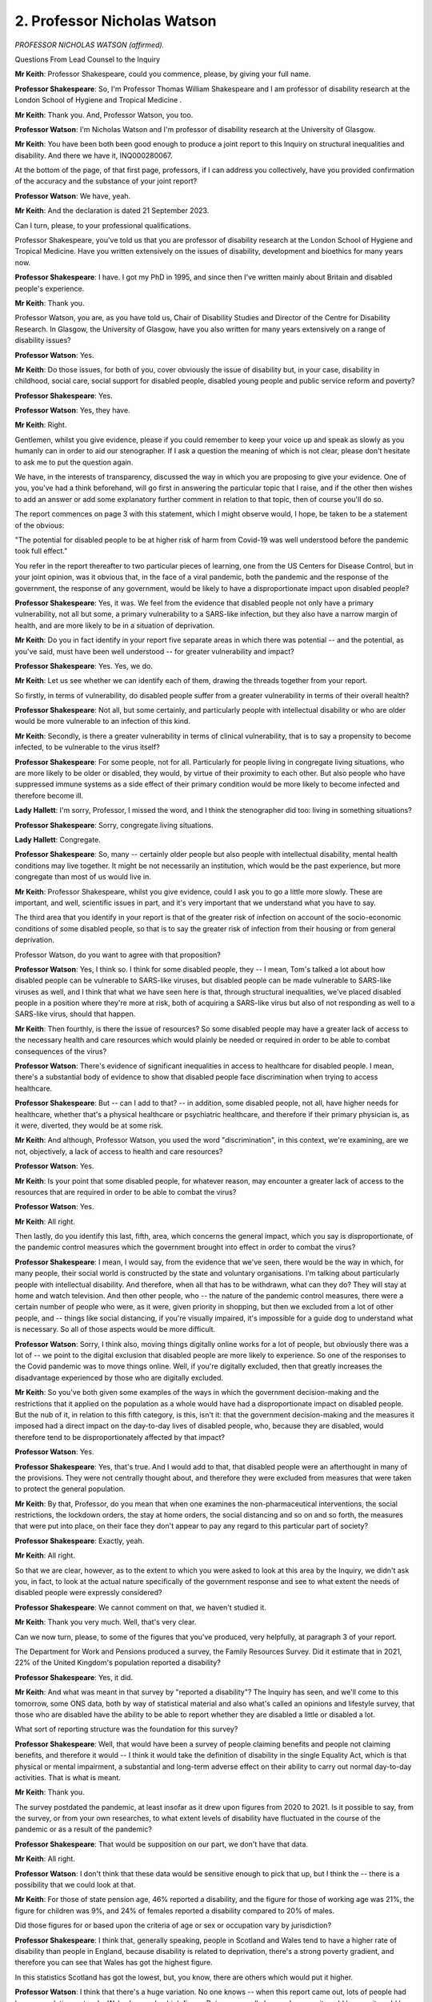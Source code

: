 2. Professor Nicholas Watson
============================

*PROFESSOR NICHOLAS WATSON (affirmed).*

Questions From Lead Counsel to the Inquiry

**Mr Keith**: Professor Shakespeare, could you commence, please, by giving your full name.

**Professor Shakespeare**: So, I'm Professor Thomas William Shakespeare and I am professor of disability research at the London School of Hygiene and Tropical Medicine .

**Mr Keith**: Thank you. And, Professor Watson, you too.

**Professor Watson**: I'm Nicholas Watson and I'm professor of disability research at the University of Glasgow.

**Mr Keith**: You have been both been good enough to produce a joint report to this Inquiry on structural inequalities and disability. And there we have it, INQ000280067.

At the bottom of the page, of that first page, professors, if I can address you collectively, have you provided confirmation of the accuracy and the substance of your joint report?

**Professor Watson**: We have, yeah.

**Mr Keith**: And the declaration is dated 21 September 2023.

Can I turn, please, to your professional qualifications.

Professor Shakespeare, you've told us that you are professor of disability research at the London School of Hygiene and Tropical Medicine. Have you written extensively on the issues of disability, development and bioethics for many years now.

**Professor Shakespeare**: I have. I got my PhD in 1995, and since then I've written mainly about Britain and disabled people's experience.

**Mr Keith**: Thank you.

Professor Watson, you are, as you have told us, Chair of Disability Studies and Director of the Centre for Disability Research. In Glasgow, the University of Glasgow, have you also written for many years extensively on a range of disability issues?

**Professor Watson**: Yes.

**Mr Keith**: Do those issues, for both of you, cover obviously the issue of disability but, in your case, disability in childhood, social care, social support for disabled people, disabled young people and public service reform and poverty?

**Professor Shakespeare**: Yes.

**Professor Watson**: Yes, they have.

**Mr Keith**: Right.

Gentlemen, whilst you give evidence, please if you could remember to keep your voice up and speak as slowly as you humanly can in order to aid our stenographer. If I ask a question the meaning of which is not clear, please don't hesitate to ask me to put the question again.

We have, in the interests of transparency, discussed the way in which you are proposing to give your evidence. One of you, you've had a think beforehand, will go first in answering the particular topic that I raise, and if the other then wishes to add an answer or add some explanatory further comment in relation to that topic, then of course you'll do so.

The report commences on page 3 with this statement, which I might observe would, I hope, be taken to be a statement of the obvious:

"The potential for disabled people to be at higher risk of harm from Covid-19 was well understood before the pandemic took full effect."

You refer in the report thereafter to two particular pieces of learning, one from the US Centers for Disease Control, but in your joint opinion, was it obvious that, in the face of a viral pandemic, both the pandemic and the response of the government, the response of any government, would be likely to have a disproportionate impact upon disabled people?

**Professor Shakespeare**: Yes, it was. We feel from the evidence that disabled people not only have a primary vulnerability, not all but some, a primary vulnerability to a SARS-like infection, but they also have a narrow margin of health, and are more likely to be in a situation of deprivation.

**Mr Keith**: Do you in fact identify in your report five separate areas in which there was potential -- and the potential, as you've said, must have been well understood -- for greater vulnerability and impact?

**Professor Shakespeare**: Yes. Yes, we do.

**Mr Keith**: Let us see whether we can identify each of them, drawing the threads together from your report.

So firstly, in terms of vulnerability, do disabled people suffer from a greater vulnerability in terms of their overall health?

**Professor Shakespeare**: Not all, but some certainly, and particularly people with intellectual disability or who are older would be more vulnerable to an infection of this kind.

**Mr Keith**: Secondly, is there a greater vulnerability in terms of clinical vulnerability, that is to say a propensity to become infected, to be vulnerable to the virus itself?

**Professor Shakespeare**: For some people, not for all. Particularly for people living in congregate living situations, who are more likely to be older or disabled, they would, by virtue of their proximity to each other. But also people who have suppressed immune systems as a side effect of their primary condition would be more likely to become infected and therefore become ill.

**Lady Hallett**: I'm sorry, Professor, I missed the word, and I think the stenographer did too: living in something situations?

**Professor Shakespeare**: Sorry, congregate living situations.

**Lady Hallett**: Congregate.

**Professor Shakespeare**: So, many -- certainly older people but also people with intellectual disability, mental health conditions may live together. It might be not necessarily an institution, which would be the past experience, but more congregate than most of us would live in.

**Mr Keith**: Professor Shakespeare, whilst you give evidence, could I ask you to go a little more slowly. These are important, and well, scientific issues in part, and it's very important that we understand what you have to say.

The third area that you identify in your report is that of the greater risk of infection on account of the socio-economic conditions of some disabled people, so that is to say the greater risk of infection from their housing or from general deprivation.

Professor Watson, do you want to agree with that proposition?

**Professor Watson**: Yes, I think so. I think for some disabled people, they -- I mean, Tom's talked a lot about how disabled people can be vulnerable to SARS-like viruses, but disabled people can be made vulnerable to SARS-like viruses as well, and I think that what we have seen here is that, through structural inequalities, we've placed disabled people in a position where they're more at risk, both of acquiring a SARS-like virus but also of not responding as well to a SARS-like virus, should that happen.

**Mr Keith**: Then fourthly, is there the issue of resources? So some disabled people may have a greater lack of access to the necessary health and care resources which would plainly be needed or required in order to be able to combat consequences of the virus?

**Professor Watson**: There's evidence of significant inequalities in access to healthcare for disabled people. I mean, there's a substantial body of evidence to show that disabled people face discrimination when trying to access healthcare.

**Professor Shakespeare**: But -- can I add to that? -- in addition, some disabled people, not all, have higher needs for healthcare, whether that's a physical healthcare or psychiatric healthcare, and therefore if their primary physician is, as it were, diverted, they would be at some risk.

**Mr Keith**: And although, Professor Watson, you used the word "discrimination", in this context, we're examining, are we not, objectively, a lack of access to health and care resources?

**Professor Watson**: Yes.

**Mr Keith**: Is your point that some disabled people, for whatever reason, may encounter a greater lack of access to the resources that are required in order to be able to combat the virus?

**Professor Watson**: Yes.

**Mr Keith**: All right.

Then lastly, do you identify this last, fifth, area, which concerns the general impact, which you say is disproportionate, of the pandemic control measures which the government brought into effect in order to combat the virus?

**Professor Shakespeare**: I mean, I would say, from the evidence that we've seen, there would be the way in which, for many people, their social world is constructed by the state and voluntary organisations. I'm talking about particularly people with intellectual disability. And therefore, when all that has to be withdrawn, what can they do? They will stay at home and watch television. And then other people, who -- the nature of the pandemic control measures, there were a certain number of people who were, as it were, given priority in shopping, but then we excluded from a lot of other people, and -- things like social distancing, if you're visually impaired, it's impossible for a guide dog to understand what is necessary. So all of those aspects would be more difficult.

**Professor Watson**: Sorry, I think also, moving things digitally online works for a lot of people, but obviously there was a lot of -- we point to the digital exclusion that disabled people are more likely to experience. So one of the responses to the Covid pandemic was to move things online. Well, if you're digitally excluded, then that greatly increases the disadvantage experienced by those who are digitally excluded.

**Mr Keith**: So you've both given some examples of the ways in which the government decision-making and the restrictions that it applied on the population as a whole would have had a disproportionate impact on disabled people. But the nub of it, in relation to this fifth category, is this, isn't it: that the government decision-making and the measures it imposed had a direct impact on the day-to-day lives of disabled people, who, because they are disabled, would therefore tend to be disproportionately affected by that impact?

**Professor Watson**: Yes.

**Professor Shakespeare**: Yes, that's true. And I would add to that, that disabled people were an afterthought in many of the provisions. They were not centrally thought about, and therefore they were excluded from measures that were taken to protect the general population.

**Mr Keith**: By that, Professor, do you mean that when one examines the non-pharmaceutical interventions, the social restrictions, the lockdown orders, the stay at home orders, the social distancing and so on and so forth, the measures that were put into place, on their face they don't appear to pay any regard to this particular part of society?

**Professor Shakespeare**: Exactly, yeah.

**Mr Keith**: All right.

So that we are clear, however, as to the extent to which you were asked to look at this area by the Inquiry, we didn't ask you, in fact, to look at the actual nature specifically of the government response and see to what extent the needs of disabled people were expressly considered?

**Professor Shakespeare**: We cannot comment on that, we haven't studied it.

**Mr Keith**: Thank you very much. Well, that's very clear.

Can we now turn, please, to some of the figures that you've produced, very helpfully, at paragraph 3 of your report.

The Department for Work and Pensions produced a survey, the Family Resources Survey. Did it estimate that in 2021, 22% of the United Kingdom's population reported a disability?

**Professor Shakespeare**: Yes, it did.

**Mr Keith**: And what was meant in that survey by "reported a disability"? The Inquiry has seen, and we'll come to this tomorrow, some ONS data, both by way of statistical material and also what's called an opinions and lifestyle survey, that those who are disabled have the ability to be able to report whether they are disabled a little or disabled a lot.

What sort of reporting structure was the foundation for this survey?

**Professor Shakespeare**: Well, that would have been a survey of people claiming benefits and people not claiming benefits, and therefore it would -- I think it would take the definition of disability in the single Equality Act, which is that physical or mental impairment, a substantial and long-term adverse effect on their ability to carry out normal day-to-day activities. That is what is meant.

**Mr Keith**: Thank you.

The survey postdated the pandemic, at least insofar as it drew upon figures from 2020 to 2021. Is it possible to say, from the survey, or from your own researches, to what extent levels of disability have fluctuated in the course of the pandemic or as a result of the pandemic?

**Professor Shakespeare**: That would be supposition on our part, we don't have that data.

**Mr Keith**: All right.

**Professor Watson**: I don't think that these data would be sensitive enough to pick that up, but I think the -- there is a possibility that we could look at that.

**Mr Keith**: For those of state pension age, 46% reported a disability, and the figure for those of working age was 21%, the figure for children was 9%, and 24% of females reported a disability compared to 20% of males.

Did those figures for or based upon the criteria of age or sex or occupation vary by jurisdiction?

**Professor Shakespeare**: I think that, generally speaking, people in Scotland and Wales tend to have a higher rate of disability than people in England, because disability is related to deprivation, there's a strong poverty gradient, and therefore you can see that Wales has got the highest figure.

In this statistics Scotland has got the lowest, but, you know, there are others which would put it higher.

**Professor Watson**: I think that there's a huge variation. No one knows -- when this report came out, lots of people had been speculating as to why Wales has such a high figure. But no one really knows, because it could be age, it could be -- it will be a mixture of age, poverty and other -- industrial -- legacies of industrial injuries and things.

**Mr Keith**: Although we didn't ask you in the report to address this issue, are you able to say how these figures compare to other comparable Western European countries?

**Professor Shakespeare**: The trouble is, I'm sorry to disappoint you, but people used a different definition of disability. I mean, Britain has got the highest levels of disability in Europe, but that may be an artefact of the way that we count disability. I mean, Norway and Germany, Norway 10.7, Germany, 9.4, those are not what we would count as disability. We are more like France, at 17.8, Switzerland, at 20.9. I think Sweden is about the same. So those would be comparable to us, but we would caution extreme care, because we're not clear on what basis they have defined people as disabled. Disability is a bit like a piece of string, it depends where you cross the line.

**Mr Keith**: Thank you. Well, that's extremely clear and not altogether surprising.

Your report then deals in general terms with three areas: vulnerability, the areas in which disabled people suffer the greatest degree of vulnerability; the area, secondly, in which they suffer from discriminatory practices; and thirdly, the issue of access to resources, and in particular to health and care resources on the part of the state.

So picking up, firstly, that issue of vulnerability. Is it well established that in general terms -- and I emphasise in general terms -- disabled people have a much narrower margin of health and face significant health inequalities? What is meant by a narrower margin of health?

**Professor Shakespeare**: People I think are more likely to have secondary conditions, that is conditions consequent on their primary health condition. They're more likely to be poor and, therefore, they might have comorbidities which are unrelated to their primary condition, and of course things like age or gender would also have a role.

**Professor Watson**: I think they're also more likely to respond less well to a health challenge, because there's an increased vulnerability, so if they get flu, they're more likely to face mortality or morbidity resulting from flu.

**Mr Keith**: Because they are more vulnerable?

**Professor Watson**: Because they're more vulnerable, they've got that narrower band of health, would be the way ...

**Mr Keith**: Now, you've referred to comorbidities, Professor Shakespeare. Are comorbidities serious health conditions from which a person may suffer alongside the disability or some other aspect of their day-to-day life or their societal position? So, in the case of a disabled person, they may suffer from hypertension or heart disease or respiratory disease alongside the disability?

**Professor Shakespeare**: Exactly. And if I can take the example of people with intellectual disability, often people are overweight or obese, and of course there's lots of consequent health risks on that as well as any primary health risk they might have because of their intellectual disability.

**Mr Keith**: As a general proposition, it's obvious from this report and the other reports that the Inquiry has looked at that there is a great need for care and a degree of nuance when examining these issues.

A disabled person may have a greater chance of suffering from a comorbidity not because they are disabled but because there are aspects to their day-to-day life or their condition, of which the disability is a part, which exposes them to a greater risk of that comorbidity; is that the position?

**Professor Shakespeare**: Exactly. So taking the example of people with intellectual disabilities that I provided before, often they're supported by other people and often they might eat ready meals, those might contribute to their obesity. They're not eating a balanced diet, in other words, because that takes time to prepare.

**Professor Watson**: I think work from colleagues in the Scottish Learning Disabilities Observatory estimate that at age 20 a person with a learning disability has the same number of comorbidities as a person without a learning disability at age 50, and a lot of this is down to poor access to healthcare and also to inequalities experienced throughout the life course, as they go through. So I think it's -- and the fact that they live in poverty. There's this -- disability and -- impairment and poverty is a circular relationship. So we know that poverty causes disability, but we also know that disability can create poverty. So it becomes like a positive feedback loop, and it can exacerbate the problems of poverty, and then poverty exacerbates the problems of disability. So it's that circular relationship, if you like, that you get through there.

**Mr Keith**: With that in mind, do you then go on to identify certain vulnerabilities or aspects of disability which has made those persons who are disabled in this way more vulnerable to the Covid-19 disease? The first vulnerability you identify is age. Does disability entail a strong age gradient? Or, putting it another way, a significantly large proportion of elderly people have a disability?

**Professor Shakespeare**: Absolutely, yeah, far more so than in younger people. So something like up to 50%, really, on average, for people, 47.1% are females. That's of older people who are limited a lot.

**Mr Keith**: It may be an obvious feature: do you conclude, therefore, that approximately half of people significantly affected by disability are over 60?

**Professor Shakespeare**: That is statistically correct, yeah.

**Mr Keith**: And, again, they are disabled or they suffer from a disability or they have a disability not because they are elderly but because they have a disability associated with age, there's a convergence of condition, if you like?

**Professor Shakespeare**: Exactly. And many older people are perfectly fit and well and no disabilities at all.

**Mr Keith**: What about the connection or the link or the convergence between disability and intellectual disability and health? You refer in the next paragraph to people with intellectual disabilities having as many health conditions at age 20 as the rest of the population aged 50 and over.

Is that a significant aspect of disability?

**Professor Shakespeare**: We would say so. And so, for example, the relative risk of respiratory-related deaths is 2.5 times higher for people with mild intellectual disability and 5.8 times higher for people with profound and multiple intellectual disability.

So the more severe the condition, the more they're likely to have poor outcomes and to contract respiratory infections.

**Mr Keith**: So if you have an intellectual disability of the type that you've described, you are more likely to catch and to suffer from a respiratory disease or condition --

**Professor Shakespeare**: Yes. LADY HALLETT:

**Mr Keith**: -- and, indeed, to die from it?

**Professor Shakespeare**: Yeah, indeed. And during the 2017/2018 flu epidemic in the Netherlands, people with intellectual disability were three times higher deaths than in the general Dutch population. And often it's younger people as well. It's very unlikely for a young person without intellectual disability to become seriously ill. It's not unlikely for a person with intellectual disability.

**Mr Keith**: Whilst reminding you, please, to keep your evidence as slow as you can, are there other groups of disabled people who are at increased risk of respiratory infection?

**Professor Watson**: I think many. You know, there's lots of different groups that we could look at. People with MS, with multiple sclerosis, for example, you could talk about being known to be at increased risk of viral infections. People with spinal cord injury are more likely to be at risk of respiratory infections. Same with rheumatoid arthritis and many other conditions, like people with chronic obstructive airways disease or coronary heart disease, diabetes.

So a lot of what we might call chronic illnesses but also have -- will also be included under disabled, as disabled people. So all of these put people at increased risk of respiratory infections.

**Mr Keith**: May I ask, professors, is that feature, is that increased vulnerability, well known? Is that something that's known not just within your particular speciality, the field in which you are experts, but known more widely?

**Professor Shakespeare**: I would say it is known more widely. It's known through public health, it's known, obviously, through disability research, and it'd be known through social policy. It would be very evident.

**Professor Watson**: I mean, I think the fact that respiratory infections are the major cause of death of people with a learning disability, it would make it -- that obviously would be very well known or should be well known by anybody who works in this area.

**Mr Keith**: The next category you identify is that of self-isolation. Do you make the point that, on top of the intrinsic vulnerability to Covid, a disabled person's needs for care and support may mean that it's much more difficult to self-isolate and, thereby, to reduce the risk of catching the virus in the first place?

**Professor Shakespeare**: Absolutely. I mean, we've talked about disabled people who live in congregate living situations. Now, you can shut the door, but you need somebody to dress, undress, feed, transport you, and often it's the same person who performs those services for somebody else. So it might be at a care home, it might be in your private home, but very few people work only for one person, and therefore to isolate might be to shut yourself off from sources of care and support.

**Mr Keith**: Thank you, that's very clear.

You then turn, in paragraphs 13 and 14, to the issue of unequal access, the topic that I introduced at the beginning of your evidence, lack of access or inequality of access to healthcare.

It is self-evident there may be some disabilities which require a greater degree of access to health and care support. In very general terms, and we're not, of course, looking in detail at the detail of health and care resource in the United Kingdom in this module, but in very general terms, are there inequities or variations in the degree of access?

**Professor Watson**: Yes, I mean, there is a significant body of evidence that points to the disadvantage disabled people face when trying to access healthcare, and then, when they access healthcare, about their health needs being poorly understood, that are specific to their impairment.

**Mr Keith**: You then turn to the issue of discrimination, and you make the general proposition, you express the general opinion that despite over 20 years of antidiscrimination legislation, disabled people in the United Kingdom continue to face disadvantage compared to their non-disabled peers.

I should make plain what is I hope obvious, which is that this is not an inquiry into discrimination nor into the needs of disabled people or any other part of the population, but that level of discrimination is plainly relevant to the degree to which the government could or should have responded to the pandemic by measuring its responses in light of that degree of discrimination.

Has this issue of how a government might, in an emergency situation, respond to dealing with the needs of disabled people been raised at the UN level in the past few years?

**Professor Watson**: Yes. In the 2017 or 16 --

**Professor Shakespeare**: 16.

**Professor Watson**: -- 16 response, the committee, in paragraph 28 in its report on -- that we refer to in paragraph 16 -- the inquiry concerning the United Kingdom of Great Britain and Northern Ireland, it said that:

"The Committee is concerned about the impact on persons with disabilities in situations of emergencies, including floods and fire, and the absence of comprehensive policies related to disaster risk reduction that include [people] with disabilities in the planning, implementation and monitoring process of disaster risk reduction."

So I think it was highlighted to the government prior to the pandemic.

**Mr Keith**: Let's unpick that a little, then. So is this the position, that the United Kingdom is a signatory to and has ratified the UN Convention on the Rights of Persons with Disabilities?

**Professor Watson**: And the optional protocol as well.

**Mr Keith**: I was going to come to that.

It ratified that convention. The convention is itself dated 3 October 2017 -- I do apologise, it's dated 2009.

Alongside the ratification of the convention, the United Kingdom agreed to an optional protocol by way of a side agreement. Following that process, did the UN Committee consider the position of disabilities in the United Kingdom and consider a report from the United Kingdom on the Committee's views on the level of disabilities here?

**Professor Watson**: There was concern about the impact of changes in welfare spending, and this was expressed in 2000 -- this culminated in the Inquiry published in 2016 that you refer to.

**Mr Keith**: In its concluding observations, dated 3 October 2017, did the UN Committee consider, amongst a myriad of other issues, and I should say there were some areas in which it commended the United Kingdom for the positive aspects of its response, as well as addressing and identifying principal areas of concern, but one of the areas, in paragraph 28 in fact, that the committee expressed concern about was whether, bluntly, the government was sufficiently considering the likely impact on persons with disabilities of emergencies?

**Professor Watson**: Yes.

**Mr Keith**: All right. And that is a document and of course is a concern which is relayed directly to the government?

**Professor Watson**: Yes.

**Professor Shakespeare**: Yes, it is.

**Mr Keith**: Was another specific area of concern, in the same concluding observations dated October 2017, a concern about the availability of high-quality, timely and reliable data disaggregated, that is to say addressing disability?

**Professor Shakespeare**: Yes, it was.

**Mr Keith**: And, Professor, what, in general terms, was the nature of the concern that was there expressed?

**Professor Shakespeare**: I think that there's not enough knowledge about the situation in which disabled people live, and where there are more general surveys or evidence around emergencies or pandemics or whatever, that isn't sufficiently disaggregated, so you can see whether disabled people are doing better or worse. And I think the fact that we've referred and can refer to so much data about intellectual disabilities is because of the Learning Disability Register, which all people with learning disabilities can be part of, and that does not exist for other forms of disability, and therefore it's harder to get data.

**Mr Keith**: All right.

You then turn to a number of other areas, areas in relation to which you say disabled people face discrimination. Could we perhaps briefly review some of the figures.

In relation to employment, in 2018, which appears to be the last time for which these figures were available, were 51% of disabled people employed compared to 81% of non-disabled people?

**Professor Watson**: Yes.

**Mr Keith**: And there are variations also in relation to levels of pay and whether or not the occupation is part or full-time?

**Professor Watson**: Yes.

**Mr Keith**: Deprivation. Were and are disabled people as a group in a weakened situation relative to non-disabled people in the United Kingdom on account of the degree of deprivation that they encounter?

**Professor Watson**: Yes.

**Mr Keith**: Do you provide figures in relation to the poverty rate for disabled adults and disabled adults in working age families?

**Professor Watson**: Yes.

**Professor Shakespeare**: Yes, we do.

**Mr Keith**: All right.

I'm not going to ask you questions about the links between poverty, morbidity and mortality, because that is not at the core of the Inquiry's work. But may I ask you this, professors: again, was this information, that's to say the levels of deprivation and the links between poverty, deprivation, housing and, in the context of disabled people, morbidity and mortality, well known to government?

**Professor Shakespeare**: Yes, it was, and it was published by Joseph Rowntree Foundation and by the Equality and Human Rights Commission in 2018, so that would have been publicly very available.

**Mr Keith**: And are disabled people therefore more likely to live in inadequate housing, to have lower levels of security, be at greater risk of sexual and domestic violence and to be at greater risk of social exclusion?

**Professor Watson**: Yes. And I think another -- not only are disabled people more likely to live in poverty but actually it is more expensive to live with a disability. There is an added cost to disability. So not only are people, disabled people -- not only do they have less income, it costs them more.

I think SCOPE do an annual extra cost of disability per month figure, and the poorer you are, the greater the additional cost as well. And these are all available, all of these will be well known.

**Mr Keith**: Turning to education, are there varying degrees of access to proper educational facilities, and in particular a lack of access to special educational needs and disabilities resources?

**Professor Watson**: Yes.

**Professor Shakespeare**: Yes, and the situation has worsened in the last ten years.

**Mr Keith**: Is that the same across the United Kingdom, so does it vary by jurisdiction?

**Professor Shakespeare**: Well, it will do, but it's broadly the same across the United Kingdom, in Northern Ireland, in Scotland, in Wales.

**Professor Watson**: I think Wales have recently introduced a new system, but most -- I think it's fair to say that there are inadequacies in the provision of special educational needs for children across the country.

**Mr Keith**: Paragraph 25, digital exclusion. This is relevant of course to the impact of stay at home orders and to social distancing measures.

Do disabled adults make up a large proportion of those adults across the United Kingdom who do not use the internet and therefore who may be said to be digitally excluded?

**Professor Watson**: Yes.

**Mr Keith**: Again, those are quite significant figures. Is that broadly known and understood as well?

**Professor Watson**: Yes, I mean, it's well -- it was -- it's easily available, the information, so yes.

**Mr Keith**: All right.

Security, I needn't trouble you with, because I don't think there's a sensible argument that measures imposed in the face of a viral pandemic need to be particularly nuanced to deal with the possibility of being a victim of crime and security.

What about social isolation and loneliness? Are many disabled people subject to high levels of social exclusion and segregation?

**Professor Watson**: Yes.

**Professor Shakespeare**: Yes, they are.

Sorry to interrupt you and to correct you, but due to the pandemic people may spend longer at home, and if there are domestic violence issues in the home, they'll be more subject to them, and therefore it is relevant to the condition brought round through lockdown orders.

**Mr Keith**: Yes, I should say, Professor, that paragraphs 27 and 28 appear to deal, on their face, with what I might call "external" crime, hence security.

**Professor Shakespeare**: Yeah, yeah, yeah.

**Mr Keith**: You've raised there the issue of domestic violence, which is different to the question that I asked you.

**Professor Shakespeare**: I beg your pardon.

**Mr Keith**: But let's have a look at that.

What can you say about, in general terms, the levels of domestic violence on disabled persons?

**Professor Watson**: I think it's fair to say that home is not always a safe place for disabled people. There is a lot of hate crime and so-called "mate crime", where the person who's providing the care for disabled people can become the perpetrator of the hate crime towards them.

So I think there's a need to -- this is well recognised, that disabled people are often subject to such crimes, and that locking people down in that area is one that I think where there was significant risk and should have been --

**Professor Shakespeare**: I think disabled women were twice as likely to experience sexual assault in a given year than non-disabled women. That's very stark.

**Mr Keith**: So that we are clear about the position, the point that you make, jointly, is that stay at home orders would, of course, have a tendency to increase the vulnerability of disabled people, insofar as they may be subject to domestic violence?

**Professor Watson**: Yes.

**Professor Shakespeare**: A small minority, it certainly would.

**Mr Keith**: Yes.

Can we then turn, please, to the issue of access to health and social care. Without engaging in polemic debate about the merits or demerits of austerity, is it clear that there have been reductions, objectively, in the overall levels of funding for disabled persons over recent years?

**Professor Watson**: Yes.

**Professor Shakespeare**: I would say that fewer people are getting support from the state. So it's the numbers. For any individual, it might not have gone down, but the numbers of people being supported have certainly gone down.

**Mr Keith**: Were those reductions in the levels of funding, were they prevalent across society? So are they reflections of reductions in levels of funding in central government or at local authority level or in terms of access to the third sector? Was it a particular area or was it generally across the board?

**Professor Watson**: Generally across the board, I think. But I think there's a general cut in the funding of social care, particularly so in England, and a reduction in the spending -- and of course social care is delivered either by the local authority or by non-statutory agents such as the health authorities, or through the third sector or private sector. So cutbacks would have been -- so cuts in funding was apparent to all -- across all of those sectors.

**Mr Keith**: As there were reductions in levels of funding, presumably the third sector, that's to say voluntary and community sector organisations, would step in to greater or lesser extent to assist.

In the run-up to the pandemic, were there any changes in the capacity of the third sector or its ability to be able to provide services and resources where the state could not?

**Professor Watson**: Well, the evidence is that there have been significant cuts to the third sector by sort of 2017 and that the cuts are greatest to those third sector agencies that are working in the areas of highest social deprivation. So actually it was -- you know, the inverse care law, where more support was needed there was more likely to be cuts to the services that provide care in those areas.

I think that these have reduced the capacity of local authority -- of services to provide social care and support to people in those areas. And I think one of the things that's really important here is -- I know we're not talking about the pandemic, but actually the third sector played a really significant role in the response to the pandemic, and actually we'd already set up, so we were disadvantaging -- these third sector organisations that were working in areas of high social deprivation were the ones that were finding it hardest prior to the pandemic to keep going.

**Lady Hallett**: And you mean by the third sector, just so everybody watching knows? By third sector you mean?

**Professor Watson**: Third sector I mean voluntary sector organisations, not provided by statutory funding.

**Mr Keith**: I think I described it to you as voluntary and community sector organisations.

**Professor Watson**: Yeah, yeah.

**Mr Keith**: So non-state bodies --

**Professor Watson**: Non-state bodies, yeah.

**Mr Keith**: -- that operate and work in this area and provide help.

**Professor Watson**: Yeah.

**Professor Shakespeare**: And because there were cuts that operated through local authorities -- they are commissioning care, either in care homes or domiciliary care -- they can't pay as much, so the wages of staff has decreased and therefore there are fewer staff, and therefore more, as it were, unmet need at the frontline. And that's prior to the pandemic, that's by 2018.

**Mr Keith**: So what you're saying in essence is that the viral pandemic and the impact, of course, of the government's necessary steps to combat it had a huge impact on the third sector, and it was the third sector which was already under very real stress and strain even before the pandemic?

**Professor Shakespeare**: Absolutely. And, as Professor Watson has just said, would go on to play a really important part during the pandemic.

**Mr Keith**: Yes, and I know my Lady will be looking at that particularly in the course of the healthcare and care sector modules later.

Finally, although the passage and the part of your report is entitled "Conclusions and Missed Opportunities", in fact you provide quite a bit of information about the access and the availability of data concerning disabled persons, and therefore I want to ask you, in general terms, about the provision of data, and mindful of what the UN Committee said in its concluding observations in relation to the need for data relating to disabled persons.

As at the pandemic, as at the onset of the pandemic in 2020, was there widely available data expressly addressing the position of disabled persons?

**Professor Watson**: No. Not that we know of. Not ...

**Mr Keith**: Are you aware of whether or not the statistical authorities in the United Kingdom had produced either datasets dealing expressly with disabled persons or data extracted from opinion and lifestyle surveys, for example?

**Professor Shakespeare**: I think you're going to look at the Office of National Statistics tomorrow or in future days, and I think that only recently have they turned their attention to this issue. In the distant past there were big surveys, more recently they have done much better, but in the era which we're concerned with, there was nothing.

**Mr Keith**: You refer, and it's plain from paragraph 40, that there was, Professor Watson, a research study carried out by the ONS concerning mortality. So, in England, people with disabilities made up 59% of deaths from Covid. That was based, wasn't it, upon a 2021 census, so by definition that must have been after the pandemic started?

**Professor Watson**: Yes.

**Mr Keith**: All right. You are, I think, aware, and we'll hear more about it tomorrow, of an ONS opinions and lifestyles survey which reported in April 2020 on the impact of coronavirus on disabled people, but again that was after the pandemic had commenced?

**Professor Watson**: Yes.

**Professor Shakespeare**: Exactly.

**Mr Keith**: All right.

So is your general conclusion, at paragraph 41, that these broad areas of vulnerability and lack of access to resources all well known, well debated, and therefore known to government?

**Professor Shakespeare**: Yes, these were in the public domain.

**Mr Keith**: Thank you very much.

Those are all the questions I have for you, Professor Watson, Professor Shakespeare. I don't believe there are --

**Lady Hallett**: I think I've got Ms Morris to ask a couple of questions.

Questions From Ms Morris KC

**Ms Morris**: Thank you, my Lady.

Good morning, Professor Shakespeare. Good morning, Professor Watson. I ask questions on behalf of the Covid Bereaved Families for Justice. I have just a few questions for you, please, to expand on the single topic digital exclusion.

Mr Keith has taken you through paragraphs 25 and 26 of your joint report. Just to draw on a few of those facts and figures, please, for a moment. You have highlighted there that disabled adults make up a large proportion of those who don't use the internet.

**Professor Shakespeare**: Yeah.

**Ms Morris**: And you provided data from 2017 which estimated that the number of people not using the internet was around 22%. You say of that, about 56% were people with disabilities?

**Professor Watson**: Correct.

**Ms Morris**: You have broken that down by age. I'm just interested in that for a moment, please.

You report that in 2017 that 60% of non-internet users aged 16 to 24 were disabled people, and this proportion was in fact the same for those over the age of 75. So what does that tell us in terms of the age range of those who are disabled people and non-internet users?

**Professor Watson**: I think it's to say that disabled people -- I mean, like you said, on the report, disproportionately disabled people make up the largest numbers of people who were not internet users. I mean, we couldn't find the statistics that were disaggregated by poverty to see if this is -- there might well be an impact, because we know that more disabled people live in poverty, this might be to do with poverty as well, but there also will be significant numbers and there are significant numbers of disabled people still who don't use the internet. There will be some that don't use the internet for reasons that are impairment-related, but there are also some who just won't have had, who didn't have prior to the pandemic -- I think, the pandemic, a lot of third sector organisations stepped in to help a lot of disabled people through those early years -- I know, you know, organisations that I'm involved with were sending out tablets and instructions to disabled people at the start of the pandemic --

**Ms Morris**: You're ahead of me, Professor Watson, thank you, that's very useful.

Are there particular disabilities that impact on online use? You have mentioned intellectual disabilities. Is that the only example?

**Professor Watson**: I think -- yes, and the sight impairment might also be one. I mean, that's one of the ones that's listed in the thing, so just -- where the internet is not accessible to disabled -- well, it's not made accessible.

**Ms Morris**: Moving then to sort of the public health context, and you've touched on this already, Professor Watson, in particular, about the movement of things online during the pandemic.

What challenges are faced with individuals with, for example, intellectual disabilities and their families and their carers in receiving public health information?

**Professor Shakespeare**: We obviously did research with disabled people during the pandemic, and I think people with intellectual disabilities found the messages very complicated, and they didn't -- they were changing and they didn't always understand them, and even when they listened to broadcasts they didn't understand them.

**Ms Morris**: Mr Keith touched on, a moment ago, some of the important topics that might include -- like stay at home orders, testing, self-isolation, rules around contact with others, to give but a few examples. Are those areas where digital exclusion could have a disproportionate impact on disabled people?

**Professor Watson**: I mean, I think so, I mean, in terms of explanation, that a lot of these -- this was made available through the television, but for people to try and get access. And I know that, you know, a lot of learning disability organisations were putting the information online. But if people didn't have access to that information, then it ...

And a lot of the Easy Read -- where organisations relied on Easy Read, getting Easy Read out to people would have required online access and if people didn't have the online access it would have been pretty pointless putting it out there.

**Ms Morris**: Can you expand on what Easy Read is, please.

**Professor Watson**: Sorry, it's a method of writing that's designed to be accessible to people with a learning disability, so it uses a lot of pictures and simpler --

**Professor Shakespeare**: Simpler phrasing.

**Professor Watson**: Simpler phrasing.

**Ms Morris**: I think we have an example of that, in fact, available to see at INQ000273831.

This is an Easy Read document provided by Mencap, so one of those third sector organisations you mentioned a moment ago. If we could please move through, see an example.

Is that what you're describing, pictorial representations, clear English --

**Professor Shakespeare**: Fewer words, yeah.

**Ms Morris**: Simple fonts.

**Professor Shakespeare**: Yeah.

**Ms Morris**: Easier to follow instructions.

**Professor Shakespeare**: Yeah.

**Ms Morris**: Okay.

Just to expand on what you said a moment ago, Professor Watson, about what was providing this information, and who would be able to get this into the hands and in front of people who needed it, this is an example of something that's available on a website, would it need to be printed out for somebody who didn't have access to the internet?

**Professor Watson**: Yes, and it would have to be delivered to them.

**Ms Morris**: Okay. Then who would ordinarily do that?

**Professor Watson**: Well, I'm not sure, I don't know. I mean, GPs or other means of ...

**Ms Morris**: Does it follow, sorry, that if someone requires this easy to read information, they are dependent on somebody else providing it to them from an internet source?

**Professor Shakespeare**: Very much so.

**Professor Watson**: Yeah.

**Ms Morris**: Thank you very much indeed.

Thank you, those are my questions.

Thank you, my Lady.

**Lady Hallett**: Thank you, Ms Morris.

**Mr Keith**: Thank you, my Lady. There are no more questions, I believe, for the two professors, so thank you very much.

**Lady Hallett**: Thank you very much indeed, professors.

In my time I have seen a lot of expert reports and heard a lot of experts give evidence. If I may say so, yours was particularly helpful, focused and analytical, and really good. Thank you.

**Professor Watson**: Thank you very much.

**Professor Shakespeare**: Thank you.

*(The witnesses withdrew)*

**Lady Hallett**: Perhaps I'll --

**Mr Keith**: Would my Lady rise for a few moments?

**Lady Hallett**: I think I have been asked to take the morning break now.

**Mr Keith**: So be it.

**Lady Hallett**: So I think I shall return at 11.40.

*(11.27 am)*

*(A short break)*

*(11.40 am)*

**Lady Hallett**: Mr Keith.

**Mr Keith**: My Lady, the next witness is the chief executive officer of Disability Rights UK, Kamran Mallick.

